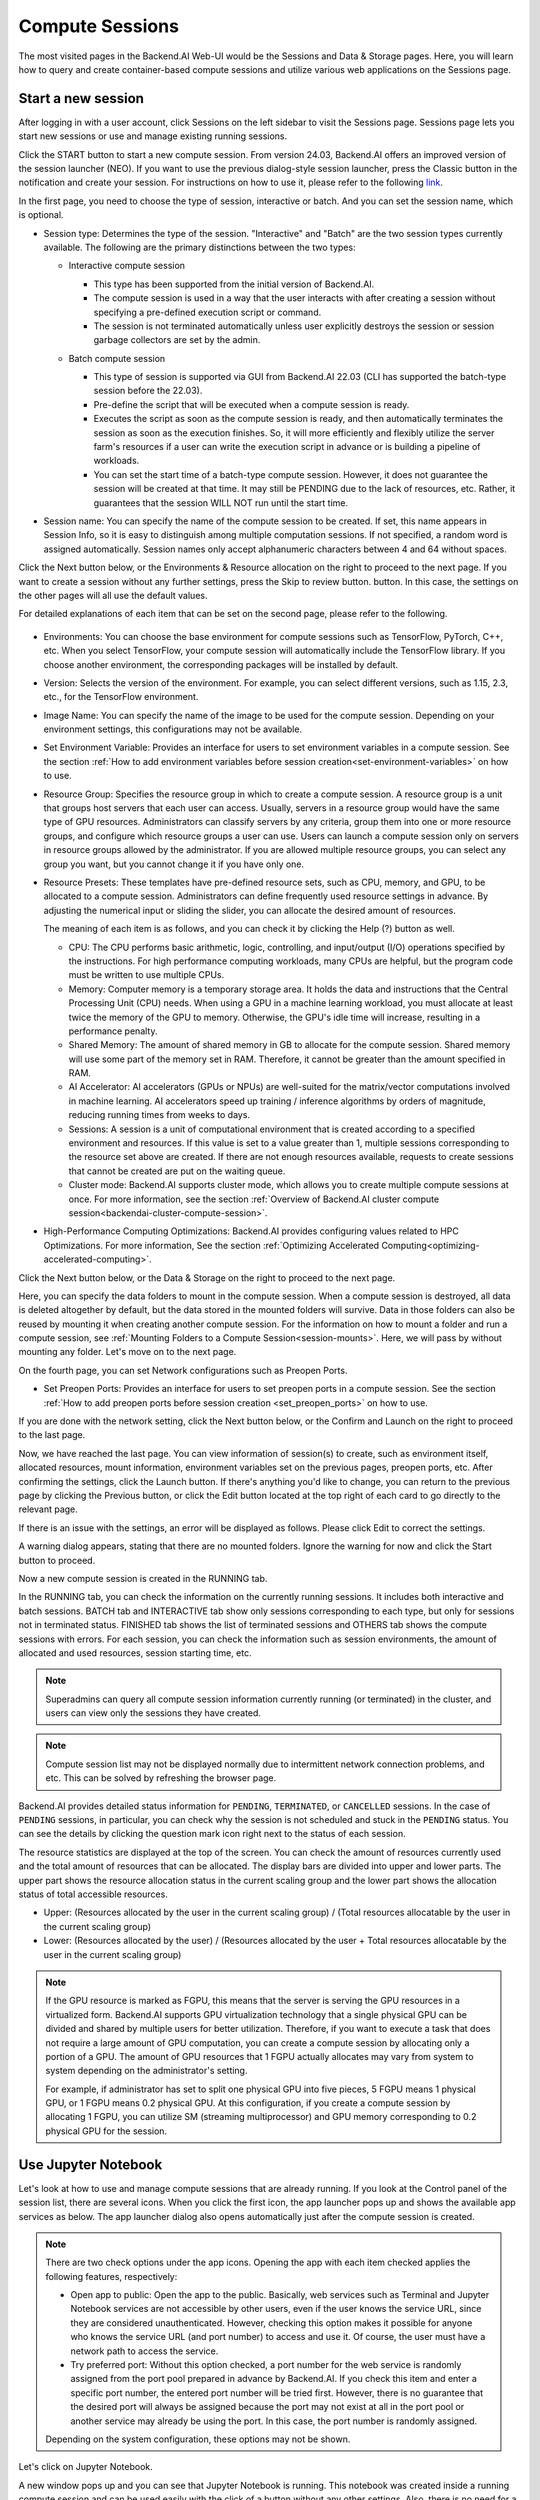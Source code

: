 ================
Compute Sessions
================

The most visited pages in the Backend.AI Web-UI would be the Sessions and
Data & Storage pages. Here, you will learn how to query and
create container-based compute sessions and utilize various web applications on
the Sessions page.

.. _create_session:

Start a new session
-------------------

After logging in with a user account, click Sessions on the left sidebar to visit the Sessions page.
Sessions page lets you start new sessions or use and manage existing running sessions.

.. image:: sessions_page.png

.. TODO: Please change the link to 23.09. not stable.

Click the START button to start a new compute session. From version 24.03, Backend.AI offers an improved 
version of the session launcher (NEO). If you want to use the previous dialog-style session launcher, press
the Classic button in the notification and create your session. For instructions on how to use it, please 
refer to the following `link <https://webui.docs.backend.ai/en/23.09_a/sessions_all/sessions_all.html>`_.

.. image:: launch_session_1.png
   :align: center

In the first page, you need to choose the type of session, interactive or batch.
And you can set the session name, which is optional.

.. _session-naming-rule:

* Session type: Determines the type of the session. "Interactive" and
  "Batch" are the two session types currently available. The following are the
  primary distinctions between the two types:

  - Interactive compute session

    - This type has been supported from the initial version of Backend.AI.
    - The compute session is used in a way that the user interacts with after
      creating a session without specifying a pre-defined execution script or
      command.
    - The session is not terminated automatically unless user explicitly destroys
      the session or session garbage collectors are set by the admin.

  - Batch compute session

    - This type of session is supported via GUI from Backend.AI 22.03 (CLI has
      supported the batch-type session before the 22.03).
    - Pre-define the script that will be executed when a compute session is
      ready.
    - Executes the script as soon as the compute session is ready, and then
      automatically terminates the session as soon as the execution finishes.
      So, it will more efficiently and flexibly utilize the server farm's
      resources if a user can write the execution script in advance or is
      building a pipeline of workloads.
    - You can set the start time of a batch-type compute session. However, it
      does not guarantee the session will be created at that time. It may still
      be PENDING due to the lack of resources, etc. Rather, it guarantees that
      the session WILL NOT run until the start time.

    .. image:: session_type_batch.png
       :align: center

* Session name: You can specify the name of the compute session to be
  created. If set, this name appears in Session Info, so it is easy to
  distinguish among multiple computation sessions. If not specified, a random
  word is assigned automatically. Session names only accept alphanumeric
  characters between 4 and 64 without spaces.

Click the Next button below, or the Environments & Resource allocation on the right
to proceed to the next page. If you want to create a session without any further
settings, press the Skip to review button. button. In this case, the settings on the
other pages will all use the default values.

For detailed explanations of each item that can be set on the second page, please
refer to the following.

  .. image:: launch_session_2.png
     :align: center
     
* Environments: You can choose the base environment for compute sessions such as
  TensorFlow, PyTorch, C++, etc. When you select TensorFlow, your compute
  session will automatically include the TensorFlow library. If you choose
  another environment, the corresponding packages will be installed by default.
* Version: Selects the version of the environment. For example, you can select
  different versions, such as 1.15, 2.3, etc., for the TensorFlow environment.
* Image Name: You can specify the name of the image to be used for the
  compute session. Depending on your environment settings, this configurations
  may not be available.
* Set Environment Variable: Provides an interface for users to set environment
  variables in a compute session. See the section
  :ref:`How to add environment variables before session creation<set-environment-variables>`
  on how to use.
* Resource Group: Specifies the resource group in which to create a compute
  session. A resource group is a unit that groups host servers that each user
  can access. Usually, servers in a resource group would have the same type of
  GPU resources. Administrators can classify servers by any criteria, group them
  into one or more resource groups, and configure which resource groups a user
  can use. Users can launch a compute session only on servers in resource groups
  allowed by the administrator. If you are allowed multiple resource groups, you
  can select any group you want, but you cannot change it if you have only one.
* Resource Presets: These templates have pre-defined resource sets, such as
  CPU, memory, and GPU, to be allocated to a compute session. Administrators can
  define frequently used resource settings in advance. By adjusting the numerical
  input or sliding the slider, you can allocate the desired amount of resources.

  .. image:: resource_presets.png
     :align: center

  The meaning of each item is as follows, and you can check it by clicking the
  Help (?) button as well.

  * CPU: The CPU performs basic arithmetic, logic, controlling, and input/output
    (I/O) operations specified by the instructions. For high performance computing
    workloads, many CPUs are helpful, but the program code must be written to use
    multiple CPUs.
  * Memory: Computer memory is a temporary storage area. It holds the data and
    instructions that the Central Processing Unit (CPU) needs. When using a GPU in
    a machine learning workload, you must allocate at least twice the memory of the
    GPU to memory. Otherwise, the GPU's idle time will increase, resulting in a
    performance penalty.
  * Shared Memory: The amount of shared memory in GB to allocate for the compute
    session. Shared memory will use some part of the memory set in RAM. Therefore,
    it cannot be greater than the amount specified in RAM.
  * AI Accelerator: AI accelerators (GPUs or NPUs) are well-suited for the
    matrix/vector computations involved in machine learning. AI accelerators speed
    up training / inference algorithms by orders of magnitude, reducing running
    times from weeks to days.
  * Sessions: A session is a unit of computational environment that is created
    according to a specified environment and resources. If this value is set to a
    value greater than 1, multiple sessions corresponding to the resource set above
    are created. If there are not enough resources available, requests to create
    sessions that cannot be created are put on the waiting queue.
  * Cluster mode: Backend.AI supports cluster mode, which allows you to create
    multiple compute sessions at once. For more information, see the section
    :ref:`Overview of Backend.AI cluster compute session<backendai-cluster-compute-session>`.
  
* High-Performance Computing Optimizations: Backend.AI provides configuring values
  related to HPC Optimizations. For more information, See the section
  :ref:`Optimizing Accelerated Computing<optimizing-accelerated-computing>`.

Click the Next button below, or the Data & Storage on the right to proceed to the
next page.

.. image:: launch_session_3.png
   :align: center

Here, you can specify the data folders to mount in the compute session. When a
compute session is destroyed, all data is deleted altogether by default, but the
data stored in the mounted folders will survive. Data in those folders can also
be reused by mounting it when creating another compute session. For the
information on how to mount a folder and run a compute session, see
:ref:`Mounting Folders to a Compute Session<session-mounts>`. Here, we will pass
by without mounting any folder. Let's move on to the next page.

.. image:: launch_session_4.png
   :align: center


On the fourth page, you can set Network configurations such as Preopen Ports.

* Set Preopen Ports: Provides an interface for users to set preopen ports in a 
  compute session. See the section :ref:`How to add preopen ports before session creation
  <set_preopen_ports>` on how to use.

If you are done with the network setting, click the Next button below, or the
Confirm and Launch on the right to proceed to the last page.

.. image:: launch_session_5.png
   :align: center

Now, we have reached the last page. You can view information of session(s) to create,
such as environment itself, allocated resources, mount information,
environment variables set on the previous pages, preopen ports, etc.
After confirming the settings, click the Launch button. If there's anything you'd like
to change, you can return to the previous page by clicking the Previous button, or click
the Edit button located at the top right of each card to go directly to the relevant page.

If there is an issue with the settings, an error will be displayed as follows. Please
click Edit to correct the settings.

.. image:: launch_session_error_card.png
   :width: 350
   :align: center

A warning dialog appears, stating that there are no mounted folders. Ignore the
warning for now and click the Start button to proceed.

.. image:: no_vfolder_notification_dialog.png
   :width: 350
   :align: center


Now a new compute session is created in the RUNNING tab.

.. image:: session_created.png

In the RUNNING tab, you can check the information on the currently running
sessions. It includes both interactive and batch sessions.
BATCH tab and INTERACTIVE tab show only sessions corresponding to each type,
but only for sessions not in terminated status.
FINISHED tab shows the list of terminated sessions and OTHERS tab shows the compute sessions with errors.
For each session, you can check the information such as session environments, the amount of allocated
and used resources, session starting time, etc.

.. note::
   Superadmins can query all compute session information currently running (or
   terminated) in the cluster, and users can view only the sessions they have
   created.

.. note::
   Compute session list may not be displayed normally due to intermittent
   network connection problems, and etc. This can be solved by refreshing the
   browser page.

.. image:: session_list_status.png

.. image:: session_status_detail_information.png
   :align: center

Backend.AI provides detailed status information for ``PENDING``, ``TERMINATED``,
or ``CANCELLED`` sessions. In the case of ``PENDING`` sessions, in particular,
you can check why the session is not scheduled and stuck in the ``PENDING``
status. You can see the details by clicking the question mark icon right next
to the status of each session.

.. image:: resource_stat_and_session_list.png

The resource statistics are displayed at the top of the screen. You can check the
amount of resources currently used and the total amount of resources
that can be allocated. The display bars are divided into upper and
lower parts. The upper part shows the resource allocation status in the current
scaling group and the lower part shows the allocation status of total
accessible resources.

* Upper: (Resources allocated by the user in the current scaling group) /
  (Total resources allocatable by the user in the current scaling group)

* Lower: (Resources allocated by the user) / (Resources allocated by the user +
  Total resources allocatable by the user in the current scaling group)

.. note::
   If the GPU resource is marked as FGPU, this means that the server is serving
   the GPU resources in a virtualized form. Backend.AI supports GPU
   virtualization technology that a single physical GPU can be divided and
   shared by multiple users for better utilization. Therefore, if you want to
   execute a task that does not require a large amount of GPU computation, you
   can create a compute session by allocating only a portion of a GPU. The
   amount of GPU resources that 1 FGPU actually allocates may vary from system
   to system depending on the administrator's setting.

   For example, if administrator has set to split one physical GPU into five pieces,
   5 FGPU means 1 physical GPU, or 1 FGPU means 0.2 physical GPU. At this
   configuration, if you create a compute session by allocating 1 FGPU, you can
   utilize SM (streaming multiprocessor) and GPU memory corresponding to 0.2
   physical GPU for the session.

.. _use_session:


Use Jupyter Notebook
----------------------

Let's look at how to use and manage compute sessions that are already running.
If you look at the Control panel of the session list, there are several icons.
When you click the first icon, the app launcher pops up and shows the available
app services as below. The app launcher dialog also opens automatically just
after the compute session is created.

.. image:: app_launch_dialog.png
   :width: 400
   :align: center

.. _open_app_to_public:

.. note::
   There are two check options under the app icons. Opening the app with each item checked
   applies the following features, respectively:

   * Open app to public: Open the app to the public. Basically, web services
     such as Terminal and Jupyter Notebook services are not accessible by
     other users, even if the user knows the service URL, since they are
     considered unauthenticated. However, checking this option makes it possible
     for anyone who knows the service URL (and port number) to access and use it. Of
     course, the user must have a network path to access the service.
   * Try preferred port: Without this option checked, a port number for the web service is randomly
     assigned from the port pool prepared in advance by Backend.AI.
     If you check this item and enter a specific port number, the entered
     port number will be tried first. However, there is no guarantee that the desired
     port will always be assigned because the port may not exist at all in the port
     pool or another service may already be using the port. In this case, the
     port number is randomly assigned.

   Depending on the system configuration, these options may not be shown.

Let's click on Jupyter Notebook.

.. image:: jupyter_app.png

A new window pops up and you can see that Jupyter Notebook is running. This
notebook was created inside a running compute session and can be used easily
with the click of a button without any other settings. Also, there is no need
for a separate package installation process because the language environment and
library provided by the computation session can be used as it is. For detailed
instructions on how to use Jupyter Notebook, please refer to the official
documentation.

In the notebook's file explorer, the ``id_container file`` contains a private
SSH key. If necessary, you can download it and use it for SSH / SFTP access to
the container.

Click the NEW button at the top right and select the Notebook for Backend.AI,
then the ipynb window appears where you can enter your own code.

.. image:: backendai_notebook_menu.png
   :width: 400
   :align: center

In this window, you can enter and execute any code you want by using the
environment that session provides. The code is executed on one of the
Backend.AI nodes where the compute session is actually created and there is no
need to configure a separate environment on the local machine.

.. image:: notebook_code_execution.png

When you close the window, you can find that the ``Untitled.ipynb`` file is
created in the notebook file explorer. Note that the files created here are
deleted when you terminate the session. The way to preserve those files even
after the session is terminated is described in the Data & Storage Folders section.

.. image:: untitled_ipynb_created.png


Use web terminal
----------------

Return to the Session list page. This time, let's launch the terminal. Click the
terminal icon (the second button in the Control panel) to use the container's
ttyd app. A terminal will appear in a new window and you can run shell commands
to access the computational session as shown in the following figure. If you are
familiar with using commands, you can easily run various Linux commands. You may
notice that the ``Untitled.ipynb`` file automatically generated in Jupyter Notebook
is listed with the ``ls`` command. This shows that both apps are running in the
same container environment.

.. image:: session_terminal.png

If you create a file here, you can immediately see it in the Jupyter Notebook
you opened earlier as well. Conversely, changes made to files in Jupyter
Notebook can also be checked right from the terminal. This is because they are
using the same files in the same compute session.

In addition to this, you can use web-based services such as TensorBoard, Jupyter
Lab, etc., depending on the type of environments provided by the compute session.


Query compute session log
-------------------------

You can view the log of the compute session by clicking the last icon in the
Control panel of the running compute session.

.. image:: session_log.png

.. note::
   From 22.09, you can download session log by clicking download button on upper-right side of the dialog.
   This feature is helpful for tracking artifacts.

Rename running session
----------------------

You can change the name of an active session. Just click the edit icon in the
session information column. Write down the new name and click the confirm button.
The new session name should also follow the :ref:`the authoring rule<session-naming-rule>`.

.. image:: session_renaming.png


.. _delete_session:

Delete a compute session
------------------------

To terminate a specific session, simply click on the red power icon and click
OKAY button in the dialog. Since the data in the folder inside the compute
session is deleted as soon as the compute session ends, it is recommended to
move the data to the mounted folder or upload it to the mounted folder from the
beginning if you want to keep it.

.. image:: session_destroy_dialog.png
   :width: 500
   :align: center

Idleness Checks
---------------

Backend.AI supports three types of inactivity (idleness) criteria for automatic garbage
collection of compute sessions: Max Session Lifetime, Network Idle Timeout, and Utilization
Checker.

Idle checkers(inactivity criterion) will be displayed in the idle checks column of the session list.

.. image:: idle_checks_column.png
   :width: 200
   :align: center

The meaning of idle checkers are as follows, and more detailed explanations can be
found by clicking the information (i) icon in the idle checks column.

* Max Session Lifetime: Force-terminate sessions after this time from creation.
  This measure prevents sessions from running indefinitely.
* Network Idle Timeout: Force-terminate sessions that do not exchange data with the user (browser
  or web app) after this time. Traffic between the user and the compute session continuously occurs
  when the user interacts with an app, like terminal or Jupyter, by keyboard input, Jupyter cell
  creation, etc. Jupyter cell creation, etc. If there is no interaction for a certain period, the
  condition of garbage collection will be met. Even if there is a process executing a job in the
  compute session, it is subject to termination if there is no user interaction.
* Utilization Checker: Resources allocated to a compute session are reclaimed
  based on the utilization of those resources. The decision to delete is based on
  the following two factors:

  - Grace Period: The time during which the utilization idle checker is
    inactive. Even with low usage, the compute session won't be terminated during
    this period. However, once the grace period is over, if the average
    utilization remain below the threshold during the set idle timeout period,
    the system can terminate the session at any time. The grace period is
    merely a guaranteed duration during which termination does not occur. This
    measure is primarily for efficient management of low-usage GPU resources.
  - Utilization Threshold: If the resource utilization of a compute session does
    not exceed the set threshold for a certain duration (idle timeout), that
    session will be automatically terminated. For example, if the accelerator
    utilization threshold is set to 1%, and a compute session shows a
    utilization of less than 1% over the idle itmeout, it becomes a target for
    termination. Resources with empty values are excluded from the garbage
    collection criteria.

   .. note::
      After the grace period, sessions can be terminated anytime if utilization
      remains low. Briefly using the resources does not extend the grace period.
      Only the average utilization over the last idle timeout is considered.

Hovering your mouse over the Utilization Checker will display a tooltip with the
utilization and threshold values. The text color changes to yellow and then red
as the current utilization approaches the threshold (indicating low resource
utilization).

.. image:: utilization_checker.png
   :width: 250
   :align: center

.. note::
   Depending on the environment settings, idle checkers and resource types of
   utilization checker's tooltip may be different.


.. _set-environment-variables:

How to add environment variable before creating a session
---------------------------------------------------------

To give more convenient workspace for users, Backend.AI supports environment variable setting
in session launching. In this feature, you can add any envs such as ``PATH`` by filling out
variable name and value in environment configuration dialog.

To add environment variable, simply click + Add environment variables button of the Variable.
Also, you can remove the variable by clicking ``-`` button of the row that you want to get rid of.

.. image:: env-config-start.png
   :align: center
   :alt: Env Configuration Button

You can input variable name and value in the same line of the input fields.

.. _set_preopen_ports:

How to add preopen ports before creating a session
--------------------------------------------------

Backend.AI supports preopen ports setting at container startup. When using this feature, there is no need to build
separate images when you want to expose the serving port.

To add preopen ports, simply enter multiple values separated by either a comma (,) or a space.

.. image:: preopen-ports-config.png
   :align: center
   :alt: Preopen Ports Configuration

In the forth page of session creation page, users can add, update and delete written preopen ports. To see more detail
information, please click Help (?) button.

Users can put port numbers in between 1024 ~ 65535, to the input fields. Then, click the save button. Users can check
the configured preopen ports in the session app launcher.

.. image:: session_app_launcher.png
   :width: 400
   :align: center

.. note::
   The preopen ports are **the internal ports within the container**. Therefore, unlike other apps, when users click the
   preopen ports in the session app launcher, a blank page will appear. Please bind a server to the respective port
   before use.


Save session commit
-------------------

.. _session-commit:

Backend.AI supports \"Convert Session to Image\" feature from 24.03. Committing a ``RUNNING`` session will save the 
current state of the session as a new image. Clicking the commit button in the control column of ``RUNNING`` session will
display a dialog to show the information of the session. After entering the session name, you can convert the session to 
a new image. The session name must be 4 to 32 characters long and can only contain alphanumeric letters, hyphens (``-``),
or underscores (``_``).

.. image:: push_session_to_customized_image.png
   :width: 350
   :align: center
   :alt: Push session to customized image

After filling out session name in the input field, click the 'PUSH SESSION TO CUSTOMIZED IMAGE' button.
The customized image created in this way can be used in future session creations. However, directories
mounted to the container for image commits are considered external resources and are not included in
the final image. Remember that ``/home/work`` is a mount folder (scratch directory), so it is not included.

.. note::
   Currently, Backend.AI supports "Convert Session to Image" only when the session is in ``INTERACTIVE`` mode.
   To prevent unexpected error, users may not be able to terminate the session during committing process.
   To stop the ongoing process, check the session, and force-terminate it.

.. note::
   The number of times to "Convert Session to Image" may be limited by the user resource policy. In this case,
   :ref:`remove the existing customized image<delete-customized-image>` and try again. If this does not resolves
   the problem, please contact the administrator.


Utilizing converted images of ongoing sessions
----------------------------------------------

Converting an ongoing session into an image allows you to select this image from the environments in the session launcher
when creating a new session. This image is not exposed to other users and is useful for continuing to use the current session
state as is. The converted image is tagged with ``Customized<session name>``.

.. image:: select_customized_image.png
   :align: center
   :alt: Select customized image

To manually enter the environment name for future session creation, please click the copy icon.

.. image:: copy_customized_image.png
   :align: center
   :alt: Copy customized image

.. _optimizing-accelerated-computing:

Optimizing Accelerated Computing
--------------------------------

Backend.AI provides configuration UI for internal control variable in ``nthreads-var``.
Backend.AI sets this value equal to the number of session's CPU cores by default,
which has the effect of accelerating typical high-performance computing workloads.
Nevertheless, for some multi-thread workloads, multiple processes using OpenMP are used at same time,
resulting in an abnormally large number of threads and significant performance degradation.
To resolve this issue, setting the number of threads to 1 or 2 would work.

.. image:: session_hpc_optimization.png
   :align: center
   :alt: Session HPC Optimization


.. _tmux_guide:

Advanced web terminal usage
---------------------------

The web-based terminal internally embeds a utility called
`tmux <https://github.com/tmux/tmux/wiki>`_. tmux is a terminal multiplexer that
supports to open multiple shell windows within a single shell, so as to allow
multiple programs to run in foreground simultaneously. If you want to take
advantage of more powerful tmux features, you can refer to the official tmux
documentation and other usage examples on the Internet.

Here we are introducing some simple but useful features.

Copy terminal contents
~~~~~~~~~~~~~~~~~~~~~~

tmux offers a number of useful features, but it's a bit confusing for first-time
users. In particular, tmux has its own clipboard buffer, so when copying the
contents of the terminal, you can suffer from the fact that it can be pasted
only within tmux by default. Furthermore, it is difficult to expose user
system's clipboard to tmux inside web browser, so the terminal
contents cannot be copied and pasted to other programs of user's computer. The
so-called ``Ctrl-C`` / ``Ctrl-V`` is not working with tmux.

If you need to copy and paste the terminal contents to your system's clipboard,
you can temporarily turn off tmux's mouse support. First, press ``Ctrl-B`` key
to enter tmux control mode. Then type ``:set -g mouse off`` and press ``Enter``
(note that you have to type the first colon as well). You can check what you are
typing in the status bar at the bottom of the screen. Then drag the desired text
from the terminal with the mouse and press the ``Ctrl-C`` or ``Cmd-C`` (in Mac)
to copy them to the clipboard of the user's computer.

With mouse support turned off, you cannot scroll through the mouse wheel to see
the contents of the previous page from the terminal. In this case, you can turn
on mouse support again. Press ``Ctrl-B``, and this time, type ``:set -g mouse
on``. Now you can scroll mouse wheel to see the contents of the previous page.

If you remember ``:set -g mouse off`` or ``:set -g mouse on`` after ``Ctrl-B``,
you can use the web terminal more conveniently.

.. note::
   ``Ctrl-B`` is tmux's default control mode key. If you set another control key
   by modifying ``.tmux.conf`` in user home directory, you should press the set
   key combination instead of ``Ctrl-B``.

.. note::
   In the Windows environment, refer to the following shortcuts.

   * Copy: Hold down ``Shift``, right-click and drag
   * Paste: Press ``Ctrl-Shift-V``

Check the terminal history using keyboard
~~~~~~~~~~~~~~~~~~~~~~~~~~~~~~~~~~~~~~~~~~~~

There is also a way to copy the terminal contents and check the previous
contents of the terminal simultaneously. It is to check the previous contents
using the keyboard. Again, click ``Ctrl-B`` first, and then press the ``Page
Up`` and/or ``Page Down`` keys. You can see that you navigate through the
terminal's history with just keyboard. To exit search mode, just press the ``q``
key. With this method, you can check the contents of the terminal history even
when the mouse support is turned off to allow copy and paste.

Spawn multiple shells
~~~~~~~~~~~~~~~~~~~~~

The main advantage of tmux is that you can launch and use multiple shells in one
terminal window. Since seeing is believing, let's press the ``Ctrl-B`` key and
then the ``c``. You can see that the contents of the existing window disappears
and a new shell environment appears. But the previous window is not terminated.
Let's press ``Ctrl-B`` and then ``w``. You can now see the
list of shells currently open on tmux like following image. Here, the shell
starting with ``0:`` is the shell environment you first saw, and the shell
starting with ``1:`` is the one you just created. You can move between shells
using the up/down keys. Place the cursor on the shell ``0:`` and press the Enter
key to select it.

.. image:: tmux_multi_session_pane.png
   :alt: tmux's multiple session management

You can see the first shell environment appears. In this way, you can
use multiple shell environments within a web terminal. To exit or terminate the
current shell, just enter ``exit`` command or press ``Ctrl-B x`` key and then
type ``y``.

In summary:

- ``Ctrl-B c``: create a new tmux shell
- ``Ctrl-B w``: query current tmux shells and move around among them
- ``exit`` or ``Ctrl-B x``: terminate the current shell

Combining the above commands allows you to perform various tasks simultaneously
on multiple shells.
